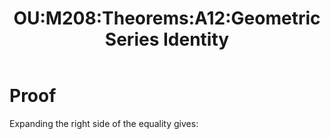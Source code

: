 :PROPERTIES:
:ID:       54a763f3-464b-4fe9-acf2-d57f10ab0fc2
:END:
#+title: OU:M208:Theorems:A12:Geometric Series Identity
#+filetags: OU M208 Mathematics Theorems Series Geometric-Series

#+LATEX_HEADER: \usepackage{tcolorbox}

\begin{tcolorbox}[title=Geometric Series Identity]
Let $a, b \in \mathbb{R}$ and let $n$ be a positive integer. Then

\begin{equation*}
a ^{n} - b^{n} = (a - b)(a^{n - 1} + a^{n-2}b + \ldots + ab^{n-2} + b^{n-1})
\end{equation*}
\end{tcolorbox}

* Proof

Expanding the right side of the equality gives:

\begin{align*}
&\ &(a - b)(a^{n-1} + a^{n-2}b + \ldots + ab^{n - 2} + b^{n-1}) \\
&=&a^{n} + a^{n-1}b +  \ldots + a^{2}b^{n-2} + ab^{n-1} - (a^{n-1}b + a^{n-2}b^{2} + \ldots + ab^{n-1} + b^{n}) \\
&=&a^{n} - b^{n}
\end{align*}
